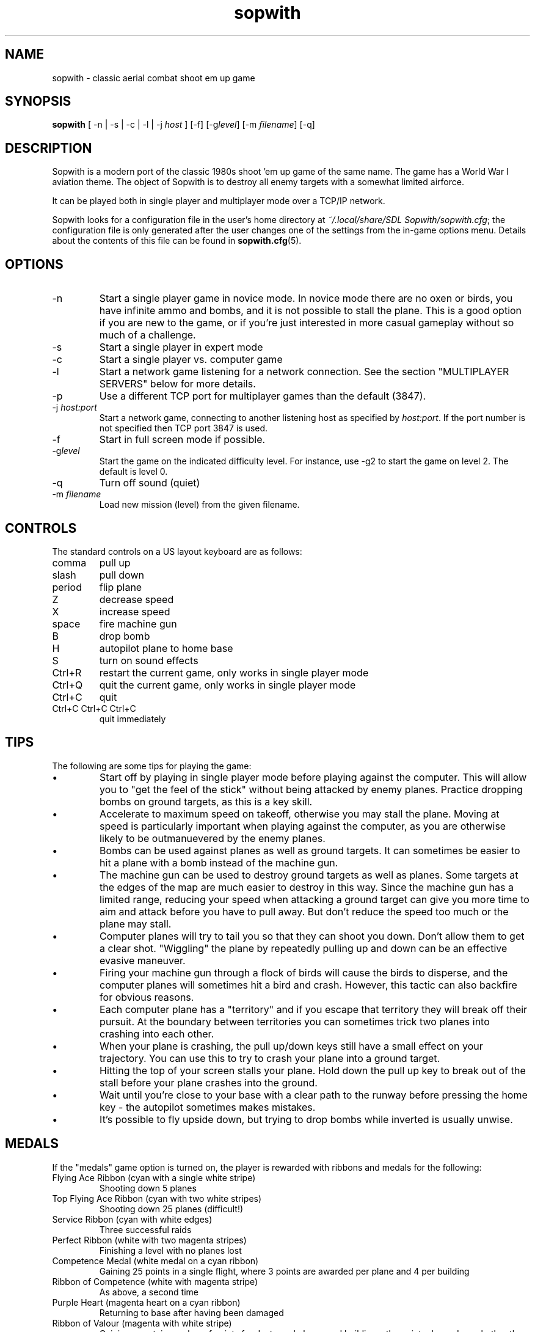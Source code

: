 .TH sopwith 6
.
.SH NAME
sopwith \- classic aerial combat shoot em up game
.
.SH SYNOPSIS
.B sopwith 
[ \-n | \-s | \-c | \-l | \-j \fIhost\fR ] [\-f] [\-g\fIlevel\fR] [\-m \fIfilename\fR] [\-q]
.
.SH DESCRIPTION
Sopwith is a modern port of the classic 1980s shoot 'em up game of the same
name. The game has a World War I aviation theme. The object of Sopwith is to
destroy all enemy targets with a somewhat limited airforce.
.PP
It can be played both in single player and multiplayer mode over a TCP/IP network.
.PP
Sopwith looks for a configuration file in the user's home directory at
\fI~/.local/share/SDL Sopwith/sopwith.cfg\fR; the configuration file is only
generated after the user changes one of the settings from the in-game options
menu. Details about the contents of this file can be found in \fBsopwith.cfg\fR(5).
.
.SH OPTIONS
.TP
\-n
Start a single player game in novice mode. In novice mode there are no oxen or
birds, you have infinite ammo and bombs, and it is not possible to stall the
plane. This is a good option if you are new to the game, or if you're just
interested in more casual gameplay without so much of a challenge.
.TP
\-s
Start a single player in expert mode
.TP
\-c
Start a single player vs. computer game
.TP
\-l
Start a network game listening for a network connection.
See the section "MULTIPLAYER SERVERS" below for more details.
.TP
\-p
Use a different TCP port for multiplayer games than the default (3847).
.TP
\-j \fIhost:port\fR
Start a network game, connecting to another listening host as specified
by \fIhost:port\fR. If the port number is not specified then TCP port 3847 is
used.
.TP
\-f
Start in full screen mode if possible.
.TP
\-g\fIlevel\fR
Start the game on the indicated difficulty level. For instance, use \-g2 to start
the game on level 2. The default is level 0.
.TP
\-q
Turn off sound (quiet)
.TP
\-m \fIfilename\fR
Load new mission (level) from the given filename.
.
.SH CONTROLS
The standard controls on a US layout keyboard are as follows:
.TP 
comma
pull up
.TP
slash
pull down
.TP
period
flip plane
.TP
Z
decrease speed
.TP
X
increase speed
.TP
space
fire machine gun
.TP
B
drop bomb
.TP
H
autopilot plane to home base
.TP
S
turn on sound effects
.TP
Ctrl+R
restart the current game, only works in single player mode
.TP
Ctrl+Q
quit the current game, only works in single player mode
.TP
Ctrl+C
quit
.TP
Ctrl+C Ctrl+C Ctrl+C
quit immediately
.
.SH TIPS
The following are some tips for playing the game:
.IP \(bu
Start off by playing in single player mode before playing against the computer.
This will allow you to "get the feel of the stick" without being attacked by
enemy planes. Practice dropping bombs on ground targets, as this is a key
skill.
.IP \(bu
Accelerate to maximum speed on takeoff, otherwise you may stall the plane.
Moving at speed is particularly important when playing against the computer,
as you are otherwise likely to be outmanuevered by the enemy planes.
.IP \(bu
Bombs can be used against planes as well as ground targets. It can sometimes
be easier to hit a plane with a bomb instead of the machine gun.
.IP \(bu
The machine gun can be used to destroy ground targets as well as planes. Some
targets at the edges of the map are much easier to destroy in this way. Since
the machine gun has a limited range, reducing your speed when attacking a
ground target can give you more time to aim and attack before you have to pull
away. But don't reduce the speed too much or the plane may stall.
.IP \(bu
Computer planes will try to tail you so that they can shoot you down. Don't
allow them to get a clear shot. "Wiggling" the plane by repeatedly pulling up
and down can be an effective evasive maneuver.
.IP \(bu
Firing your machine gun through a flock of birds will cause the birds to
disperse, and the computer planes will sometimes hit a bird and crash. However,
this tactic can also backfire for obvious reasons.
.IP \(bu
Each computer plane has a "territory" and if you escape that territory they
will break off their pursuit. At the boundary between territories you can
sometimes trick two planes into crashing into each other.
.IP \(bu
When your plane is crashing, the pull up/down keys still have a small effect on
your trajectory. You can use this to try to crash your plane into a ground
target.
.IP \(bu
Hitting the top of your screen stalls your plane. Hold down the pull up key to
break out of the stall before your plane crashes into the ground.
.IP \(bu
Wait until you're close to your base with a clear path to the runway before
pressing the home key - the autopilot sometimes makes mistakes.
.IP \(bu
It's possible to fly upside down, but trying to drop bombs while inverted is
usually unwise.
.
.SH MEDALS
.
If the "medals" game option is turned on, the player is rewarded with ribbons
and medals for the following:
.
.TP
Flying Ace Ribbon (cyan with a single white stripe)
Shooting down 5 planes
.TP
Top Flying Ace Ribbon (cyan with two white stripes)
Shooting down 25 planes (difficult!)
.TP
Service Ribbon (cyan with white edges)
Three successful raids
.TP
Perfect Ribbon (white with two magenta stripes)
Finishing a level with no planes lost
.TP
Competence Medal (white medal on a cyan ribbon)
Gaining 25 points in a single flight, where 3 points are awarded per plane
and 4 per building
.TP
Ribbon of Competence (white with magenta stripe)
As above, a second time
.TP
Purple Heart (magenta heart on a cyan ribbon)
Returning to base after having been damaged
.TP
Ribbon of Valour (magenta with white stripe)
Gaining a certain number of points for destroyed planes and buildings; the
points depend on whether the player was damaged at that point in time, and
how far away the destroyed object was from the player's base
.TP
Victoria Cross (cyan cross on a magenta ribbon)
As above, but a few more points
.PP
Medals are only awarded if you get back to base safely. For example, if you
destroy some targets but then crash, or if you shoot down a plane but get shot
down yourself, it doesn't count.
.
.SH MULTIPLAYER SERVERS
.
When run in "listen" mode with the \fB\-l\fR command line flag (see above),
\fBsopwith\fR runs as a server that listens for an incoming connection.
To make this server available from a home Internet connection, you will
typically have to set up a port forward from your Internet router. The port
to forward is TCP port 3847. You will also need to find out your public IP
address so that the other player can connect.
.PP
Alternatively, if you have access to a *nix-based server then it may be
preferable to run something like a dedicated server that avoids the hassle
of port forwarding and dynamic IPs. All that is needed in order to do this
is to run a TCP server that forwards connections between two clients. This
can be done using \fBnc\fR(1); for example:
.
.RS
nc -l -p 3847 -c "nc -l -p 3847"
.RE
.
Developing the above command into a complete shell script for a
continually-active dedicated server is left as an exercise for the reader.
.
.SH WWW
.UR https://fragglet.github.io/sdl-sopwith
.UE
.SH BUG REPORTS
Bugs can be reported to the GitHub issue tracker:
.UR https://github.com/fragglet/sdl-sopwith
.UE
.
.SH SEE ALSO
\fBsopwith.cfg\fR(5),
\fBtriplane\fR(6),
\fBairstrike\fR(6)
.
.SH AUTHORS
Originally written by David L. Clark for BMB Compuscience
.br
Modern SDL port By
.MT fraggle@gmail.com
Simon Howard
.ME ,
Jesse Smith
.
.SH HISTORY
Sopwith was originally developed by BMB Compuscience of Canada as a
demonstration game for their Imaginet Networking System. The system was not
commercially successful but Sopwith became a popular game for the IBM PC and
compatibles. A sequel that is referred to by fans as "Sopwith 2" was actually a
newer version rather than a different game, but included extra features, such
as oxen and birds (the oxen being an in-joke reference to a BMB employee who
was nicknamed "Ox").
.PP
The original author, David L. Clark, later released "Sopwith - The Network
Edition" with several extra features including comical heads-up "splats" and
wounded planes; a follow-up titled "The Author's Edition" contained the same
features. This version of Sopwith is based on the released source code to the
Author's Edition.
.PP
The real Sopwith Camel F.1 was one of the most famous fighter planes of World
War I; Camel pilots shot down 1,294 enemy aircraft over the course of the war,
more than any other aircraft. The plane gained a reputation for being agile
but difficult to fly; many novice pilots crashed the plane on takeoff. The
Camel was designed and manufactured by the Sopwith Aviation Company, founded by
aviation pioneer Thomas Sopwith; 5,490 aircraft were produced. In popular
culture the Camel is known for being the biplane flown by the protagonist in
the \fIBiggles\fR series of novels, and by Snoopy in the \fIPeanuts\fR comic
strip.
.SH COPYRIGHT
Copyright \(co 1984, 1985, 1987 BMB Compuscience Inc.
.br
Copyright \(co 1984-2000 David L. Clark
.br
Copyright \(co 2001-2024 Simon Howard, Jesse Smith
.PP
This program is free software; you can redistribute it and/or modify
it under the terms of the GNU General Public License as published by
the Free Software Foundation; either version 2 of the License, or
(at your option) any later version.
.PP
This program is distributed in the hope that it will be useful,
but WITHOUT ANY WARRANTY; without even the implied warranty of
MERCHANTABILITY or FITNESS FOR A PARTICULAR PURPOSE. See the
GNU General Public License for more details.
